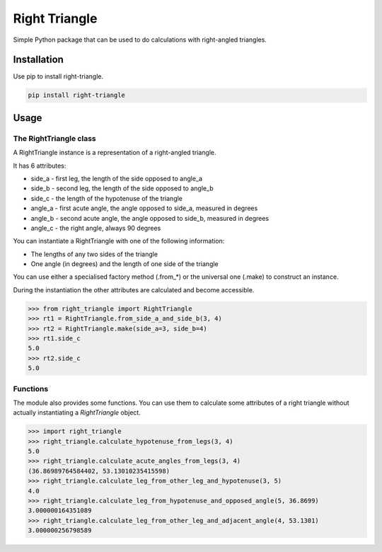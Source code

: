##############
Right Triangle
##############

Simple Python package that can be used to do calculations with
right-angled triangles.

Installation
============

Use pip to install right-triangle.

.. code-block:: shell

    pip install right-triangle


Usage
=====

The RightTriangle class
-----------------------

A RightTriangle instance is a representation of a right-angled triangle.

It has 6 attributes:

* side_a - first leg, the length of the side opposed to angle_a
* side_b - second leg, the length of the side opposed to angle_b
* side_c - the length of the hypotenuse of the triangle
* angle_a - first acute angle, the angle opposed to side_a, measured in degrees
* angle_b - second acute angle, the angle opposed to side_b, measured in degrees
* angle_c - the right angle, always 90 degrees

You can instantiate a RightTriangle with one of the following information:

* The lengths of any two sides of the triangle
* One angle (in degrees) and the length of one side of the triangle

You can use either a specialised factory method (.from_*)
or the universal one (.make) to construct an instance.

During the instantiation the other attributes are calculated and become
accessible.

.. code-block:: python

    >>> from right_triangle import RightTriangle
    >>> rt1 = RightTriangle.from_side_a_and_side_b(3, 4)
    >>> rt2 = RightTriangle.make(side_a=3, side_b=4)
    >>> rt1.side_c
    5.0
    >>> rt2.side_c
    5.0

Functions
---------

The module also provides some functions. You can use them to calculate some
attributes of a right triangle without actually instantiating a *RightTriangle*
object.

.. code-block:: python

    >>> import right_triangle
    >>> right_triangle.calculate_hypotenuse_from_legs(3, 4)
    5.0
    >>> right_triangle.calculate_acute_angles_from_legs(3, 4)
    (36.86989764584402, 53.13010235415598)
    >>> right_triangle.calculate_leg_from_other_leg_and_hypotenuse(3, 5)
    4.0
    >>> right_triangle.calculate_leg_from_hypotenuse_and_opposed_angle(5, 36.8699)
    3.000000164351089
    >>> right_triangle.calculate_leg_from_other_leg_and_adjacent_angle(4, 53.1301)
    3.000000256798589
